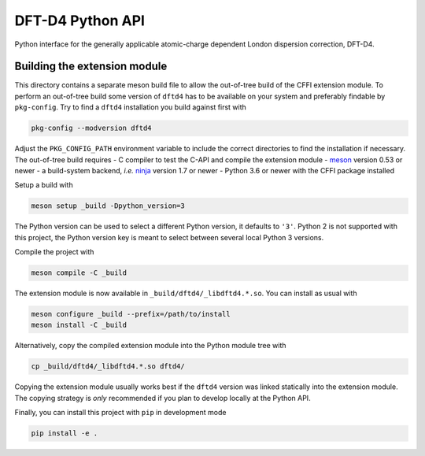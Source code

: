 DFT-D4 Python API
-----------------

Python interface for the generally applicable atomic-charge dependent London dispersion correction, DFT-D4.


Building the extension module
~~~~~~~~~~~~~~~~~~~~~~~~~~~~~

This directory contains a separate meson build file to allow the out-of-tree build of the CFFI extension module.
To perform an out-of-tree build some version of ``dftd4`` has to be available on your system and preferably findable by ``pkg-config``.
Try to find a ``dftd4`` installation you build against first with

.. code:: sh

   pkg-config --modversion dftd4

Adjust the ``PKG_CONFIG_PATH`` environment variable to include the correct directories to find the installation if necessary.
The out-of-tree build requires
- C compiler to test the C-API and compile the extension module
- `meson <https://mesonbuild.com>`_ version 0.53 or newer
- a build-system backend, *i.e.* `ninja <https://ninja-build.org>`_ version 1.7 or newer
- Python 3.6 or newer with the CFFI package installed

Setup a build with

.. code:: sh

   meson setup _build -Dpython_version=3

The Python version can be used to select a different Python version, it defaults to ``'3'``.
Python 2 is not supported with this project, the Python version key is meant to select between several local Python 3 versions.

Compile the project with

.. code:: sh

   meson compile -C _build

The extension module is now available in ``_build/dftd4/_libdftd4.*.so``.
You can install as usual with

.. code:: sh

   meson configure _build --prefix=/path/to/install
   meson install -C _build

Alternatively, copy the compiled extension module into the Python module tree with

.. code:: sh

   cp _build/dftd4/_libdftd4.*.so dftd4/

Copying the extension module usually works best if the ``dftd4`` version was linked statically into the extension module.
The copying strategy is *only* recommended if you plan to develop locally at the Python API.

Finally, you can install this project with ``pip`` in development mode

.. code:: sh

   pip install -e .
